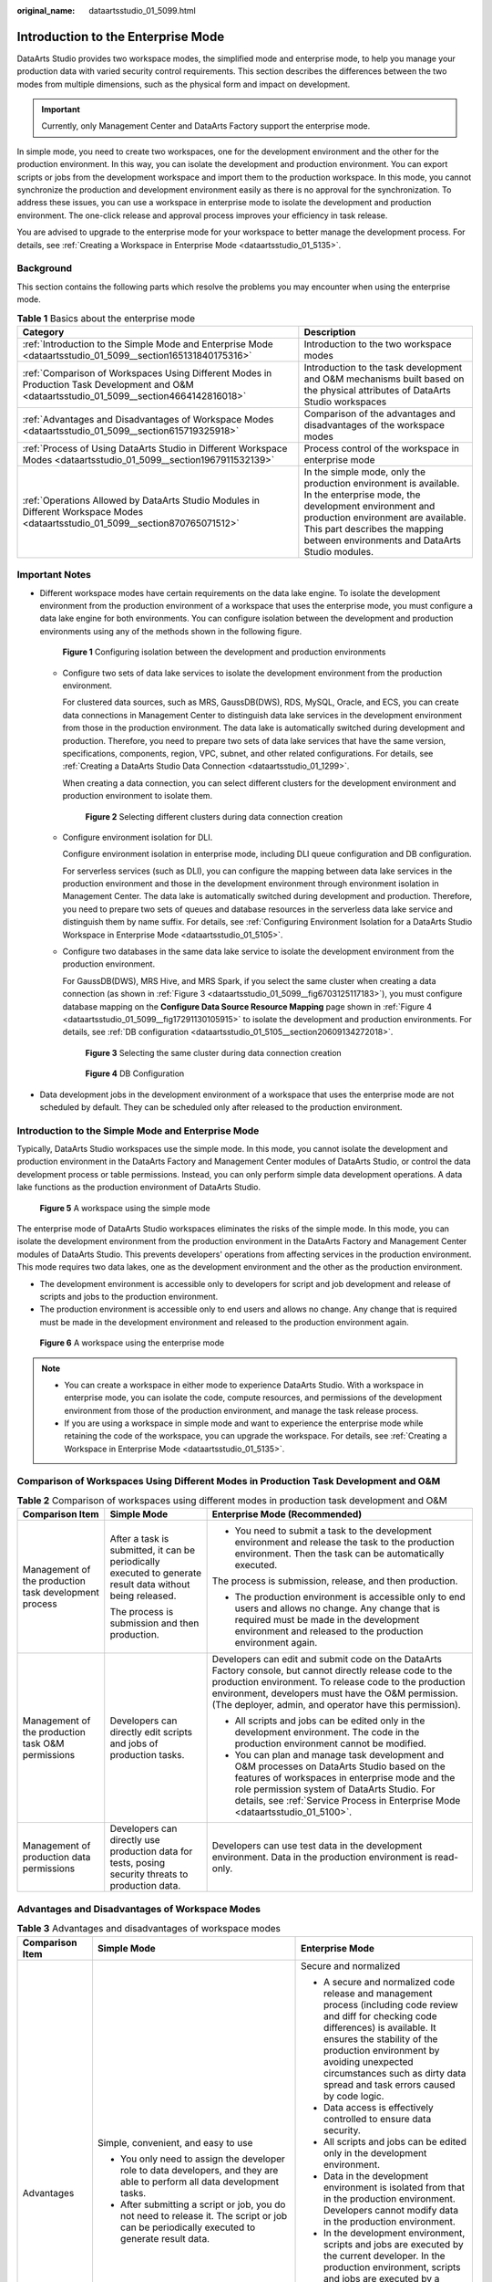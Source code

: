 :original_name: dataartsstudio_01_5099.html

.. _dataartsstudio_01_5099:

Introduction to the Enterprise Mode
===================================

DataArts Studio provides two workspace modes, the simplified mode and enterprise mode, to help you manage your production data with varied security control requirements. This section describes the differences between the two modes from multiple dimensions, such as the physical form and impact on development.

.. important::

   Currently, only Management Center and DataArts Factory support the enterprise mode.

In simple mode, you need to create two workspaces, one for the development environment and the other for the production environment. In this way, you can isolate the development and production environment. You can export scripts or jobs from the development workspace and import them to the production workspace. In this mode, you cannot synchronize the production and development environment easily as there is no approval for the synchronization. To address these issues, you can use a workspace in enterprise mode to isolate the development and production environment. The one-click release and approval process improves your efficiency in task release.

You are advised to upgrade to the enterprise mode for your workspace to better manage the development process. For details, see :ref:`Creating a Workspace in Enterprise Mode <dataartsstudio_01_5135>`.

Background
----------

This section contains the following parts which resolve the problems you may encounter when using the enterprise mode.

.. table:: **Table 1** Basics about the enterprise mode

   +---------------------------------------------------------------------------------------------------------------------------------------------+---------------------------------------------------------------------------------------------------------------------------------------------------------------------------------------------------------------------------------------------------+
   | Category                                                                                                                                    | Description                                                                                                                                                                                                                                       |
   +=============================================================================================================================================+===================================================================================================================================================================================================================================================+
   | :ref:`Introduction to the Simple Mode and Enterprise Mode <dataartsstudio_01_5099__section165131840175316>`                                 | Introduction to the two workspace modes                                                                                                                                                                                                           |
   +---------------------------------------------------------------------------------------------------------------------------------------------+---------------------------------------------------------------------------------------------------------------------------------------------------------------------------------------------------------------------------------------------------+
   | :ref:`Comparison of Workspaces Using Different Modes in Production Task Development and O&M <dataartsstudio_01_5099__section4664142816018>` | Introduction to the task development and O&M mechanisms built based on the physical attributes of DataArts Studio workspaces                                                                                                                      |
   +---------------------------------------------------------------------------------------------------------------------------------------------+---------------------------------------------------------------------------------------------------------------------------------------------------------------------------------------------------------------------------------------------------+
   | :ref:`Advantages and Disadvantages of Workspace Modes <dataartsstudio_01_5099__section615719325918>`                                        | Comparison of the advantages and disadvantages of the workspace modes                                                                                                                                                                             |
   +---------------------------------------------------------------------------------------------------------------------------------------------+---------------------------------------------------------------------------------------------------------------------------------------------------------------------------------------------------------------------------------------------------+
   | :ref:`Process of Using DataArts Studio in Different Workspace Modes <dataartsstudio_01_5099__section1967911532139>`                         | Process control of the workspace in enterprise mode                                                                                                                                                                                               |
   +---------------------------------------------------------------------------------------------------------------------------------------------+---------------------------------------------------------------------------------------------------------------------------------------------------------------------------------------------------------------------------------------------------+
   | :ref:`Operations Allowed by DataArts Studio Modules in Different Workspace Modes <dataartsstudio_01_5099__section870765071512>`             | In the simple mode, only the production environment is available. In the enterprise mode, the development environment and production environment are available. This part describes the mapping between environments and DataArts Studio modules. |
   +---------------------------------------------------------------------------------------------------------------------------------------------+---------------------------------------------------------------------------------------------------------------------------------------------------------------------------------------------------------------------------------------------------+

Important Notes
---------------

-  Different workspace modes have certain requirements on the data lake engine. To isolate the development environment from the production environment of a workspace that uses the enterprise mode, you must configure a data lake engine for both environments. You can configure isolation between the development and production environments using any of the methods shown in the following figure.


   .. figure:: /_static/images/en-us_image_0000002269116601.png
      :alt: **Figure 1** Configuring isolation between the development and production environments

      **Figure 1** Configuring isolation between the development and production environments

   -  Configure two sets of data lake services to isolate the development environment from the production environment.

      For clustered data sources, such as MRS, GaussDB(DWS), RDS, MySQL, Oracle, and ECS, you can create data connections in Management Center to distinguish data lake services in the development environment from those in the production environment. The data lake is automatically switched during development and production. Therefore, you need to prepare two sets of data lake services that have the same version, specifications, components, region, VPC, subnet, and other related configurations. For details, see :ref:`Creating a DataArts Studio Data Connection <dataartsstudio_01_1299>`.

      When creating a data connection, you can select different clusters for the development environment and production environment to isolate them.


      .. figure:: /_static/images/en-us_image_0000002234077360.png
         :alt: **Figure 2** Selecting different clusters during data connection creation

         **Figure 2** Selecting different clusters during data connection creation

   -  Configure environment isolation for DLI.

      Configure environment isolation in enterprise mode, including DLI queue configuration and DB configuration.

      For serverless services (such as DLI), you can configure the mapping between data lake services in the production environment and those in the development environment through environment isolation in Management Center. The data lake is automatically switched during development and production. Therefore, you need to prepare two sets of queues and database resources in the serverless data lake service and distinguish them by name suffix. For details, see :ref:`Configuring Environment Isolation for a DataArts Studio Workspace in Enterprise Mode <dataartsstudio_01_5105>`.

   -  Configure two databases in the same data lake service to isolate the development environment from the production environment.

      For GaussDB(DWS), MRS Hive, and MRS Spark, if you select the same cluster when creating a data connection (as shown in :ref:`Figure 3 <dataartsstudio_01_5099__fig6703125117183>`), you must configure database mapping on the **Configure Data Source Resource Mapping** page shown in :ref:`Figure 4 <dataartsstudio_01_5099__fig17291130105915>` to isolate the development and production environments. For details, see :ref:`DB configuration <dataartsstudio_01_5105__section20609134272018>`.

      .. _dataartsstudio_01_5099__fig6703125117183:

      .. figure:: /_static/images/en-us_image_0000002269196641.png
         :alt: **Figure 3** Selecting the same cluster during data connection creation

         **Figure 3** Selecting the same cluster during data connection creation

      .. _dataartsstudio_01_5099__fig17291130105915:

      .. figure:: /_static/images/en-us_image_0000002234237212.png
         :alt: **Figure 4** DB Configuration

         **Figure 4** DB Configuration

-  Data development jobs in the development environment of a workspace that uses the enterprise mode are not scheduled by default. They can be scheduled only after released to the production environment.

.. _dataartsstudio_01_5099__section165131840175316:

Introduction to the Simple Mode and Enterprise Mode
---------------------------------------------------

Typically, DataArts Studio workspaces use the simple mode. In this mode, you cannot isolate the development and production environment in the DataArts Factory and Management Center modules of DataArts Studio, or control the data development process or table permissions. Instead, you can only perform simple data development operations. A data lake functions as the production environment of DataArts Studio.


.. figure:: /_static/images/en-us_image_0000002269116581.png
   :alt: **Figure 5** A workspace using the simple mode

   **Figure 5** A workspace using the simple mode

The enterprise mode of DataArts Studio workspaces eliminates the risks of the simple mode. In this mode, you can isolate the development environment from the production environment in the DataArts Factory and Management Center modules of DataArts Studio. This prevents developers' operations from affecting services in the production environment. This mode requires two data lakes, one as the development environment and the other as the production environment.

-  The development environment is accessible only to developers for script and job development and release of scripts and jobs to the production environment.
-  The production environment is accessible only to end users and allows no change. Any change that is required must be made in the development environment and released to the production environment again.


.. figure:: /_static/images/en-us_image_0000002269116577.png
   :alt: **Figure 6** A workspace using the enterprise mode

   **Figure 6** A workspace using the enterprise mode

.. note::

   -  You can create a workspace in either mode to experience DataArts Studio. With a workspace in enterprise mode, you can isolate the code, compute resources, and permissions of the development environment from those of the production environment, and manage the task release process.
   -  If you are using a workspace in simple mode and want to experience the enterprise mode while retaining the code of the workspace, you can upgrade the workspace. For details, see :ref:`Creating a Workspace in Enterprise Mode <dataartsstudio_01_5135>`.

.. _dataartsstudio_01_5099__section4664142816018:

Comparison of Workspaces Using Different Modes in Production Task Development and O&M
-------------------------------------------------------------------------------------

.. table:: **Table 2** Comparison of workspaces using different modes in production task development and O&M

   +-------------------------------------------------------+------------------------------------------------------------------------------------------------------------+----------------------------------------------------------------------------------------------------------------------------------------------------------------------------------------------------------------------------------------------------------------------------------------+
   | Comparison Item                                       | Simple Mode                                                                                                | Enterprise Mode (Recommended)                                                                                                                                                                                                                                                          |
   +=======================================================+============================================================================================================+========================================================================================================================================================================================================================================================================================+
   | Management of the production task development process | After a task is submitted, it can be periodically executed to generate result data without being released. | -  You need to submit a task to the development environment and release the task to the production environment. Then the task can be automatically executed.                                                                                                                           |
   |                                                       |                                                                                                            |                                                                                                                                                                                                                                                                                        |
   |                                                       | The process is submission and then production.                                                             | The process is submission, release, and then production.                                                                                                                                                                                                                               |
   |                                                       |                                                                                                            |                                                                                                                                                                                                                                                                                        |
   |                                                       |                                                                                                            | -  The production environment is accessible only to end users and allows no change. Any change that is required must be made in the development environment and released to the production environment again.                                                                          |
   +-------------------------------------------------------+------------------------------------------------------------------------------------------------------------+----------------------------------------------------------------------------------------------------------------------------------------------------------------------------------------------------------------------------------------------------------------------------------------+
   | Management of the production task O&M permissions     | Developers can directly edit scripts and jobs of production tasks.                                         | Developers can edit and submit code on the DataArts Factory console, but cannot directly release code to the production environment. To release code to the production environment, developers must have the O&M permission. (The deployer, admin, and operator have this permission). |
   |                                                       |                                                                                                            |                                                                                                                                                                                                                                                                                        |
   |                                                       |                                                                                                            | -  All scripts and jobs can be edited only in the development environment. The code in the production environment cannot be modified.                                                                                                                                                  |
   |                                                       |                                                                                                            | -  You can plan and manage task development and O&M processes on DataArts Studio based on the features of workspaces in enterprise mode and the role permission system of DataArts Studio. For details, see :ref:`Service Process in Enterprise Mode <dataartsstudio_01_5100>`.        |
   +-------------------------------------------------------+------------------------------------------------------------------------------------------------------------+----------------------------------------------------------------------------------------------------------------------------------------------------------------------------------------------------------------------------------------------------------------------------------------+
   | Management of production data permissions             | Developers can directly use production data for tests, posing security threats to production data.         | Developers can use test data in the development environment. Data in the production environment is read-only.                                                                                                                                                                          |
   +-------------------------------------------------------+------------------------------------------------------------------------------------------------------------+----------------------------------------------------------------------------------------------------------------------------------------------------------------------------------------------------------------------------------------------------------------------------------------+

.. _dataartsstudio_01_5099__section615719325918:

Advantages and Disadvantages of Workspace Modes
-----------------------------------------------

.. table:: **Table 3** Advantages and disadvantages of workspace modes

   +-----------------------+------------------------------------------------------------------------------------------------------------------------------------------------------------------------------------------+---------------------------------------------------------------------------------------------------------------------------------------------------------------------------------------------------------------------------------------------------------------------------------------------------------+
   | Comparison Item       | Simple Mode                                                                                                                                                                              | Enterprise Mode                                                                                                                                                                                                                                                                                         |
   +=======================+==========================================================================================================================================================================================+=========================================================================================================================================================================================================================================================================================================+
   | Advantages            | Simple, convenient, and easy to use                                                                                                                                                      | Secure and normalized                                                                                                                                                                                                                                                                                   |
   |                       |                                                                                                                                                                                          |                                                                                                                                                                                                                                                                                                         |
   |                       | -  You only need to assign the developer role to data developers, and they are able to perform all data development tasks.                                                               | -  A secure and normalized code release and management process (including code review and diff for checking code differences) is available. It ensures the stability of the production environment by avoiding unexpected circumstances such as dirty data spread and task errors caused by code logic. |
   |                       | -  After submitting a script or job, you do not need to release it. The script or job can be periodically executed to generate result data.                                              | -  Data access is effectively controlled to ensure data security.                                                                                                                                                                                                                                       |
   |                       |                                                                                                                                                                                          | -  All scripts and jobs can be edited only in the development environment.                                                                                                                                                                                                                              |
   |                       |                                                                                                                                                                                          | -  Data in the development environment is isolated from that in the production environment. Developers cannot modify data in the production environment.                                                                                                                                                |
   |                       |                                                                                                                                                                                          | -  In the development environment, scripts and jobs are executed by the current developer. In the production environment, scripts and jobs are executed by a workspace-level public IAM account or public agency.                                                                                       |
   |                       |                                                                                                                                                                                          | -  If any change is required for the production environment, the change must be made by a developer in the development environment first and then submitted to the production environment. The change can be successfully released only after being approved by the admin or deployer.                  |
   +-----------------------+------------------------------------------------------------------------------------------------------------------------------------------------------------------------------------------+---------------------------------------------------------------------------------------------------------------------------------------------------------------------------------------------------------------------------------------------------------------------------------------------------------+
   | Disadvantages         | Unstable and insecure                                                                                                                                                                    | The process is relatively complex. Generally, one person cannot complete all data development and production tasks.                                                                                                                                                                                     |
   |                       |                                                                                                                                                                                          |                                                                                                                                                                                                                                                                                                         |
   |                       | -  The development environment cannot be isolated from the production environment. Only simple data development can be performed.                                                        |                                                                                                                                                                                                                                                                                                         |
   |                       | -  The permissions of production tables cannot be controlled.                                                                                                                            |                                                                                                                                                                                                                                                                                                         |
   |                       |                                                                                                                                                                                          |                                                                                                                                                                                                                                                                                                         |
   |                       |    .. note::                                                                                                                                                                             |                                                                                                                                                                                                                                                                                                         |
   |                       |                                                                                                                                                                                          |                                                                                                                                                                                                                                                                                                         |
   |                       |       During development and commissioning, developers can directly access data in the production data lake and add, delete, and modify data in tables, posing threats to data security. |                                                                                                                                                                                                                                                                                                         |
   |                       |                                                                                                                                                                                          |                                                                                                                                                                                                                                                                                                         |
   |                       | -  The data development process cannot be managed.                                                                                                                                       |                                                                                                                                                                                                                                                                                                         |
   |                       |                                                                                                                                                                                          |                                                                                                                                                                                                                                                                                                         |
   |                       |    .. note::                                                                                                                                                                             |                                                                                                                                                                                                                                                                                                         |
   |                       |                                                                                                                                                                                          |                                                                                                                                                                                                                                                                                                         |
   |                       |       Developers can add or modify scripts or jobs and submit them to the scheduling system without approval at any time, posing threats to service stability.                           |                                                                                                                                                                                                                                                                                                         |
   +-----------------------+------------------------------------------------------------------------------------------------------------------------------------------------------------------------------------------+---------------------------------------------------------------------------------------------------------------------------------------------------------------------------------------------------------------------------------------------------------------------------------------------------------+

.. _dataartsstudio_01_5099__section1967911532139:

Process of Using DataArts Studio in Different Workspace Modes
-------------------------------------------------------------

-  In the simple mode, you cannot isolate the development and production environment in the DataArts Factory and Management Center modules of DataArts Studio, or control the data development process or table permissions. Instead, you can only perform simple data development operations. After submitting a script or job, you do not need to release it. The script or job can be periodically executed to generate result data.


   .. figure:: /_static/images/en-us_image_0000002234077380.png
      :alt: **Figure 7** Process in simple mode

      **Figure 7** Process in simple mode

-  In the enterprise mode, you can isolate the development environment from the production environment in the DataArts Factory and Management Center modules of DataArts Studio. This prevents developers' operations from affecting services in the production environment. The development environment is accessible only to developers for script and job development and release of scripts and jobs to the production environment. The production environment is accessible only to end users and allows no change. Any change that is required must be made in the development environment and released to the production environment again.


   .. figure:: /_static/images/en-us_image_0000002234077400.png
      :alt: **Figure 8** Process in enterprise mode

      **Figure 8** Process in enterprise mode

.. _dataartsstudio_01_5099__section870765071512:

Operations Allowed by DataArts Studio Modules in Different Workspace Modes
--------------------------------------------------------------------------

.. table:: **Table 4** Operations allowed by modules in different workspace modes

   +------------------------+-----------------------------------------------------------------------------------------------------------+------------------------------------------------------------------------------------------------------------------------------------------------------------------------+
   | DataArts Studio Module | Simple Mode                                                                                               | Enterprise Mode                                                                                                                                                        |
   +========================+===========================================================================================================+========================================================================================================================================================================+
   | Management Center      | Perform operations in the production environment (data connection operations and data import and export). | Perform operations in the development and production environments (data source resource mapping configuration, data connection operations, and data import and export) |
   +------------------------+-----------------------------------------------------------------------------------------------------------+------------------------------------------------------------------------------------------------------------------------------------------------------------------------+
   | DataArts Factory       | Perform operations on instances and databases in the production environment.                              | Perform operations on instances and databases in the development and production environments.                                                                          |
   +------------------------+-----------------------------------------------------------------------------------------------------------+------------------------------------------------------------------------------------------------------------------------------------------------------------------------+
